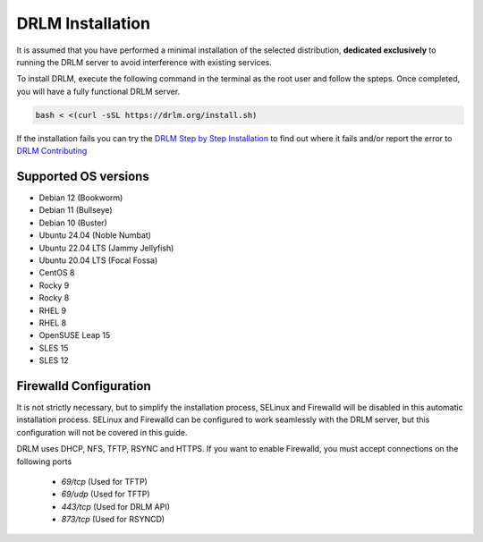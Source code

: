 DRLM Installation
=================

It is assumed that you have performed a minimal installation of the selected distribution, **dedicated exclusively** to running the DRLM server to avoid interference with existing services.

To install DRLM, execute the following command in the terminal as the root user and follow the spteps. Once completed, you will have a fully functional DRLM server.

.. code-block:: bash

  bash < <(curl -sSL https://drlm.org/install.sh)

If the installation fails you can try the `DRLM Step by Step Installation <./manual_Install.html>`_ to find out where it fails and/or report the error to `DRLM Contributing <./About.html#contributing>`_
 

Supported OS versions
~~~~~~~~~~~~~~~~~~~~~

* Debian 12 (Bookworm)
* Debian 11 (Bullseye)
* Debian 10 (Buster)
* Ubuntu 24.04 (Noble Numbat)
* Ubuntu 22.04 LTS (Jammy Jellyfish)
* Ubuntu 20.04 LTS (Focal Fossa)
* CentOS 8
* Rocky 9
* Rocky 8
* RHEL 9
* RHEL 8
* OpenSUSE Leap 15
* SLES 15
* SLES 12


Firewalld Configuration
~~~~~~~~~~~~~~~~~~~~~~~

It is not strictly necessary, but to simplify the installation process, SELinux and Firewalld will be disabled in this automatic installation process. SELinux and Firewalld can be configured to work seamlessly with the DRLM server, but this configuration will not be covered in this guide.

DRLM uses DHCP, NFS, TFTP, RSYNC and HTTPS. If you want to enable Firewalld, you must accept connections on the following ports

 - `69/tcp`  (Used for TFTP)
 - `69/udp`  (Used for TFTP)
 - `443/tcp` (Used for DRLM API)
 - `873/tcp` (Used for RSYNCD)
